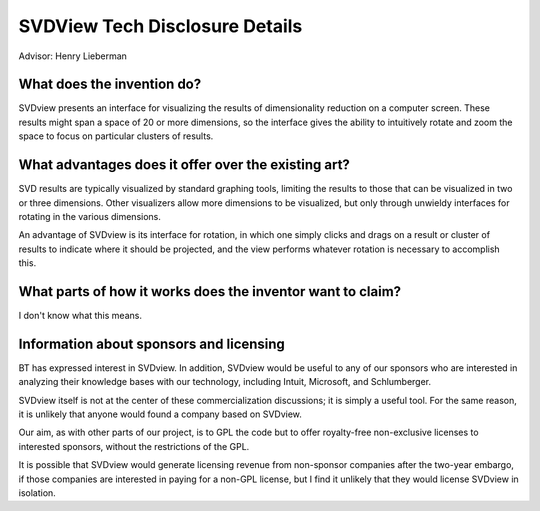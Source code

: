 SVDView Tech Disclosure Details
===============================

Advisor: Henry Lieberman

What does the invention do?
---------------------------
SVDview presents an interface for visualizing the results of dimensionality
reduction on a computer screen. These results might span a space of 20 or more
dimensions, so the interface gives the ability to intuitively rotate and zoom
the space to focus on particular clusters of results.

What advantages does it offer over the existing art?
----------------------------------------------------
SVD results are typically visualized by standard graphing tools, limiting
the results to those that can be visualized in two or three dimensions.
Other visualizers allow more dimensions to be visualized, but only through
unwieldy interfaces for rotating in the various dimensions.

An advantage of SVDview is its interface for rotation, in which one simply
clicks and drags on a result or cluster of results to indicate where it
should be projected, and the view performs whatever rotation is necessary
to accomplish this.

What parts of how it works does the inventor want to claim?
-----------------------------------------------------------
I don't know what this means.

Information about sponsors and licensing
----------------------------------------

BT has expressed interest in SVDview. In addition, SVDview would be useful to
any of our sponsors who are interested in analyzing their knowledge bases with
our technology, including Intuit, Microsoft, and Schlumberger.

SVDview itself is not at the center of these commercialization discussions;
it is simply a useful tool. For the same reason, it is unlikely that anyone
would found a company based on SVDview.

Our aim, as with other parts of our project, is to GPL the code but to offer
royalty-free non-exclusive licenses to interested sponsors, without the
restrictions of the GPL.

It is possible that SVDview would generate licensing revenue from non-sponsor
companies after the two-year embargo, if those companies are interested in
paying for a non-GPL license, but I find it unlikely that they would license
SVDview in isolation.

